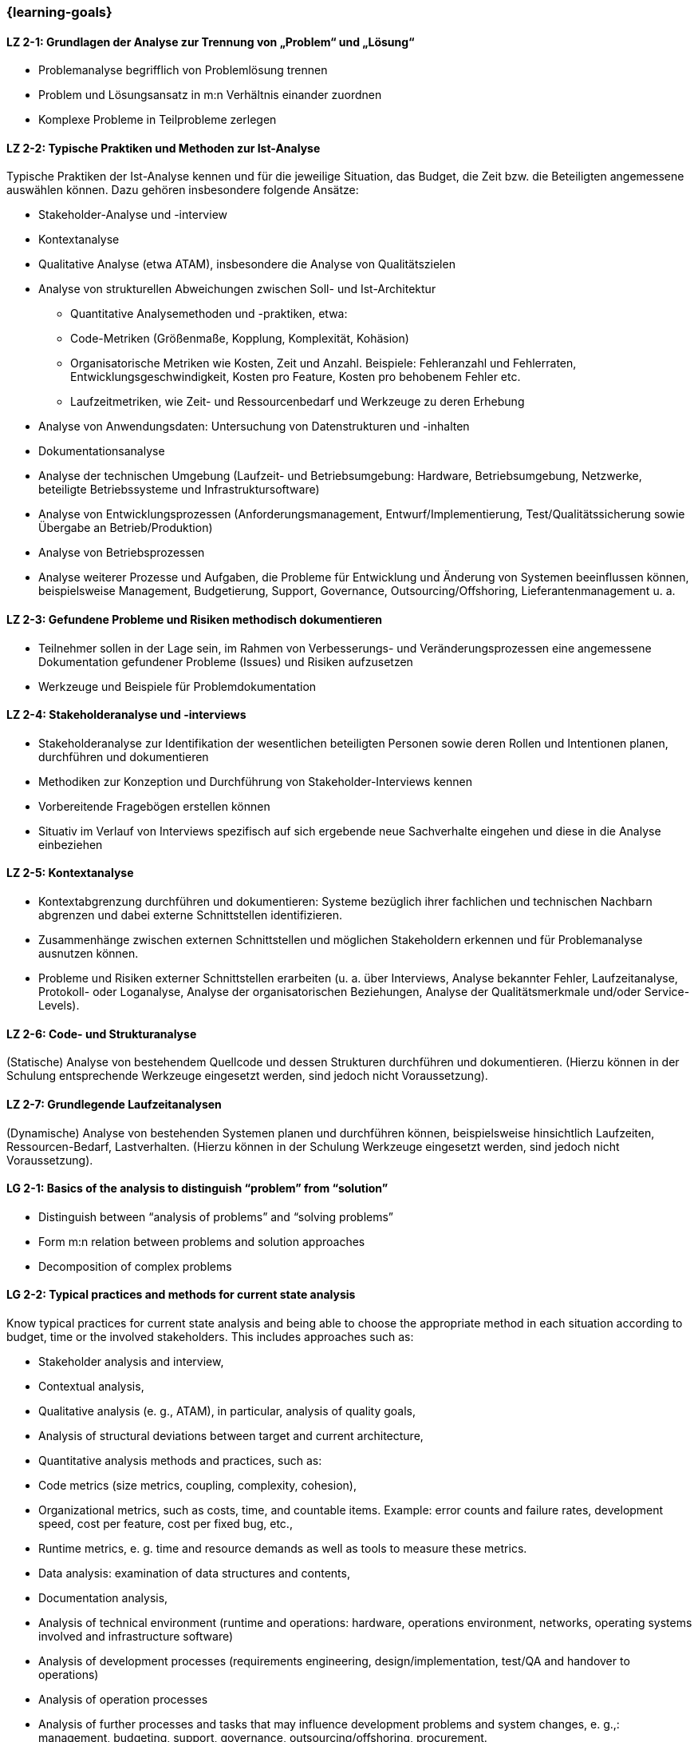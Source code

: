 === {learning-goals}

// tag::DE[]
[[LZ-2-1]]
==== LZ 2-1: Grundlagen der Analyse zur Trennung von „Problem“ und „Lösung“

* Problemanalyse begrifflich von Problemlösung trennen
* Problem und Lösungsansatz in m:n Verhältnis einander zuordnen
* Komplexe Probleme in Teilprobleme zerlegen


[[LZ-2-2]]
==== LZ 2-2: Typische Praktiken und Methoden zur Ist-Analyse

Typische Praktiken der Ist-Analyse kennen und für die jeweilige Situation, das Budget, die Zeit bzw. die Beteiligten angemessene auswählen können. Dazu gehören insbesondere folgende Ansätze:

* Stakeholder-Analyse und -interview
* Kontextanalyse
* Qualitative Analyse (etwa ATAM), insbesondere die Analyse von Qualitätszielen
* Analyse von strukturellen Abweichungen zwischen Soll- und Ist-Architektur
** Quantitative Analysemethoden und -praktiken, etwa:
** Code-Metriken (Größenmaße, Kopplung, Komplexität, Kohäsion)
** Organisatorische Metriken wie Kosten, Zeit und Anzahl. Beispiele: Fehleranzahl und Fehlerraten, Entwicklungsgeschwindigkeit, Kosten pro Feature, Kosten pro behobenem Fehler etc.
** Laufzeitmetriken, wie Zeit- und Ressourcenbedarf  und Werkzeuge zu deren Erhebung
* Analyse von Anwendungsdaten: Untersuchung von Datenstrukturen und -inhalten
* Dokumentationsanalyse
* Analyse der technischen Umgebung (Laufzeit- und Betriebsumgebung: Hardware, Betriebsumgebung, Netzwerke, beteiligte Betriebssysteme und Infrastruktursoftware)
* Analyse von Entwicklungsprozessen (Anforderungsmanagement, Entwurf/Implementierung, Test/Qualitätssicherung sowie Übergabe an Betrieb/Produktion)
* Analyse von Betriebsprozessen
* Analyse weiterer Prozesse und Aufgaben, die Probleme für Entwicklung und Änderung von Systemen beeinflussen können, beispielsweise Management, Budgetierung, Support, Governance, Outsourcing/Offshoring, Lieferantenmanagement u. a.

[[LZ-2-3]]
==== LZ 2-3: Gefundene Probleme und Risiken methodisch dokumentieren

* Teilnehmer sollen in der Lage sein, im Rahmen von Verbesserungs- und Veränderungsprozessen eine angemessene Dokumentation gefundener Probleme (Issues) und Risiken aufzusetzen
* Werkzeuge und Beispiele für Problemdokumentation

[[LZ-2-4]]
==== LZ 2-4: Stakeholderanalyse und -interviews

* Stakeholderanalyse zur Identifikation der wesentlichen beteiligten Personen sowie deren Rollen und Intentionen planen, durchführen und dokumentieren
* Methodiken zur Konzeption und Durchführung von Stakeholder-Interviews kennen
* Vorbereitende Fragebögen erstellen können
* Situativ im Verlauf von Interviews spezifisch auf sich ergebende neue Sachverhalte eingehen und diese in die Analyse einbeziehen

[[LZ-2-5]]
==== LZ 2-5: Kontextanalyse
* Kontextabgrenzung durchführen und dokumentieren: Systeme bezüglich ihrer fachlichen und technischen Nachbarn abgrenzen und dabei externe Schnittstellen identifizieren.
* Zusammenhänge zwischen externen Schnittstellen und möglichen Stakeholdern erkennen und für Problemanalyse ausnutzen können.
* Probleme und Risiken externer Schnittstellen erarbeiten (u. a. über Interviews, Analyse bekannter Fehler, Laufzeitanalyse, Protokoll- oder Loganalyse, Analyse der organisatorischen Beziehungen, Analyse der Qualitätsmerkmale und/oder Service-Levels).

[[LZ-2-6]]
==== LZ 2-6: Code- und Strukturanalyse
(Statische) Analyse von bestehendem Quellcode und dessen Strukturen durchführen und dokumentieren.
(Hierzu können in der Schulung entsprechende Werkzeuge eingesetzt werden, sind jedoch nicht Voraussetzung).

[[LZ-2-7]]
==== LZ 2-7: Grundlegende Laufzeitanalysen
(Dynamische) Analyse von bestehenden Systemen planen und durchführen können, beispielsweise hinsichtlich Laufzeiten, Ressourcen-Bedarf, Lastverhalten. (Hierzu können in der Schulung Werkzeuge eingesetzt werden, sind jedoch nicht Voraussetzung).

// end::DE[]

// tag::EN[]
[[LG-2-1]]
==== LG 2-1: Basics of the analysis to distinguish “problem” from “solution”

* Distinguish between “analysis of problems” and “solving problems”
* Form m:n relation between problems and solution approaches
* Decomposition of complex problems

[[LG-2-2]]
==== LG 2-2: Typical practices and methods for current state analysis

Know typical practices for current state analysis and being able to
choose the appropriate method in each situation according to budget,
time or the involved stakeholders. This includes approaches such as:

* Stakeholder analysis and interview,
* Contextual analysis,
* Qualitative analysis (e. g., ATAM), in particular, analysis of quality goals,
* Analysis of structural deviations between target and current architecture,
* Quantitative analysis methods and practices, such as:
* Code metrics (size metrics, coupling, complexity, cohesion),
* Organizational metrics, such as costs, time, and countable items. Example: error counts and failure rates, development speed, cost per feature, cost per fixed bug, etc.,
* Runtime metrics, e. g. time and resource demands as well as tools to measure these metrics.
* Data analysis: examination of data structures and contents,
* Documentation analysis,
* Analysis of technical environment (runtime and operations: hardware, operations environment, networks, operating systems involved and infrastructure software)
* Analysis of development processes (requirements engineering, design/implementation, test/QA and handover to operations)
* Analysis of operation processes
* Analysis of further processes and tasks that may influence development problems and system changes, e. g.,: management, budgeting, support, governance, outsourcing/offshoring, procurement.

[[LG-2-3]]
==== LG 2-3: Methodically document identified problems and risks

* Participants shall be able to initiate adequate documentation of problems (issues) and risks that have been identified by an improvement- and change process.
* Tools and examples for documenting problems.

[[LG-2-4]]
==== LG 2-4: Stakeholder analysis and interviews

* Plan, perform and document a stakeholder analysis to identify essential people involved, their roles, and intents.
* Know methods to structure and execute stakeholder interviews.
* Being able to create preparatory questionnaires.
* React flexibly to new relevant information obtained during interviews; incorporate these in the analysis.

[[LG-2-5]]
==== LG 2-5: Context analysis

* Define and document contextual boundaries: demarcate systems with respect to their technically and logically related neighbors, identify external interfaces.
* Identify connections between external interfaces and stakeholders and use this information for problem analysis.
* Elaborate problems and risks of external interfaces (e. g. with interviews, analysis of known failures, runtime analysis, protocol or log analysis, analysis of organizational dependencies, analysis of quality attributes and/or service levels).

[[LG-2-6]]
==== LG 2-6: Code and structural analysis

* Perform and document (static) analysis of existing source code and its structure.
(For this purpose, tools may be used in the training. However, these are not a prerequisite).

[[LG-2-7]]
==== LG 2-7: Runtime analysis

Plan and perform (dynamic) analysis of existing systems, e. g. with respect to runtime behavior, resource utilization, load response.
(For this purpose, tools may be used in the training. However, these are not a prerequisite).

// end::EN[]

// tag::REMARK[]
[NOTE]
====
Die einzelnen Lernziele müssen nicht als einfache Aufzählungen mit Unterpunkten aufgeführt werden, sondern können auch gerne in ganzen Sätzen formuliert werden, welche die einzelnen Punkte (sofern möglich) integrieren.
====
// end::REMARK[]
